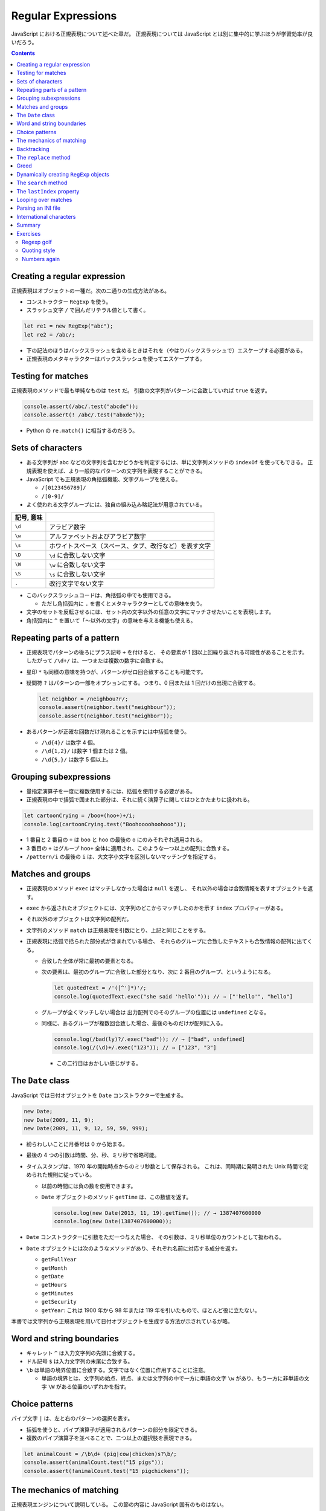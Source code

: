 ======================================================================
Regular Expressions
======================================================================

JavaScript における正規表現について述べた章だ。
正規表現については JavaScript とは別に集中的に学ぶほうが学習効率が良いだろう。

.. contents::

Creating a regular expression
======================================================================

正規表現はオブジェクトの一種だ。次の二通りの生成方法がある。

* コンストラクター ``RegExp`` を使う。
* スラッシュ文字 ``/`` で囲んだリテラル値として書く。

.. code:: javascript

   let re1 = new RegExp("abc");
   let re2 = /abc/;

* 下の記法のほうはバックスラッシュを含めるときはそれを（やはりバックスラッシュで）エスケープする必要がある。
* 正規表現のメタキャラクターはバックスラッシュを使ってエスケープする。

Testing for matches
======================================================================

正規表現のメソッドで最も単純なものは ``test`` だ。
引数の文字列がパターンに合致していれば ``true`` を返す。

.. code:: javascript

    console.assert(/abc/.test("abcde"));
    console.assert(! /abc/.test("abxde"));

* Python の ``re.match()`` に相当するのだろう。

Sets of characters
======================================================================

* ある文字列が abc などの文字列を含むかどうかを判定するには、単に文字列メソッドの ``indexOf`` を使ってもできる。
  正規表現を使えば、より一般的なパターンの文字列を表現することができる。
* JavaScript でも正規表現の角括弧機能、文字グループを使える。

  * ``/[0123456789]/``
  * ``/[0-9]/``

* よく使われる文字グループには、独自の組み込み略記法が用意されている。

.. csv-table::
   :delim: |
   :header: 記号, 意味

   ``\d`` | アラビア数字
   ``\w`` | アルファベットおよびアラビア数字
   ``\s`` | ホワイトスペース（スペース、タブ、改行など）を表す文字
   ``\D`` | ``\d`` に合致しない文字
   ``\W`` | ``\w`` に合致しない文字
   ``\S`` | ``\s`` に合致しない文字
   ``.``  | 改行文字でない文字

* このバックスラッシュコードは、角括弧の中でも使用できる。

  * ただし角括弧内に ``.`` を書くとメタキャラクターとしての意味を失う。

* 文字のセットを反転させるには、セット内の文字以外の任意の文字にマッチさせたいことを表現します。
* 角括弧内に ``^`` を置いて「～以外の文字」の意味を与える機能も使える。

Repeating parts of a pattern
======================================================================

* 正規表現でパターンの後ろにプラス記号 ``+`` を付けると、
  その要素が 1 回以上回繰り返される可能性があることを示す。
  したがって ``/\d+/`` は、一つまたは複数の数字に合致する。
* 星印 ``*`` も同様の意味を持つが、パターンがゼロ回合致することも可能です。
* 疑問符 ``?`` はパターンの一部をオプションにする。つまり、0 回または 1 回だけの出現に合致する。

  .. code:: javascript

     let neighbor = /neighbou?r/;
     console.assert(neighbor.test("neighbour"));
     console.assert(neighbor.test("neighbor"));

* あるパターンが正確な回数だけ現れることを示すには中括弧を使う。

  * ``/\d{4}/`` は数字 4 個。
  * ``/\d{1,2}/`` は数字 1 個または 2 個。
  * ``/\d{5,}/`` は数字 5 個以上。

Grouping subexpressions
======================================================================

* 量指定演算子を一度に複数使用するには、括弧を使用する必要がある。
* 正規表現の中で括弧で囲まれた部分は、それに続く演算子に関してはひとかたまりに扱われる。

.. code:: javascript

   let cartoonCrying = /boo+(hoo+)+/i;
   console.log(cartoonCrying.test("Boohoooohoohooo"));

* 1 番目と 2 番目の ``+`` は ``boo`` と ``hoo`` の最後の ``o`` にのみそれぞれ適用される。
* 3 番目の ``+`` はグループ ``hoo+`` 全体に適用され、このような一つ以上の配列に合致する。
* ``/pattern/i`` の最後の ``i`` は、大文字小文字を区別しないマッチングを指定する。

Matches and groups
======================================================================

* 正規表現のメソッド ``exec`` はマッチしなかった場合は ``null`` を返し、
  それ以外の場合は合致情報を表すオブジェクトを返す。
* ``exec`` から返されたオブジェクトには、文字列のどこからマッチしたのかを示す ``index`` プロパティーがある。
* それ以外のオブジェクトは文字列の配列だ。
* 文字列のメソッド ``match`` は正規表現を引数にとり、上記と同じことをする。
* 正規表現に括弧で括られた部分式が含まれている場合、
  それらのグループに合致したテキストも合致情報の配列に出てくる。

  * 合致した全体が常に最初の要素となる。
  * 次の要素は、最初のグループに合致した部分となり、次に 2 番目のグループ、というようになる。

    .. code:: javascript

       let quotedText = /'([^']*)'/;
       console.log(quotedText.exec("she said 'hello'")); // → ["'hello'", "hello"]

  * グループが全くマッチしない場合は
    出力配列でのそのグループの位置には ``undefined`` となる。
  * 同様に、あるグループが複数回合致した場合、最後のものだけが配列に入る。

    .. code:: javascript

       console.log(/bad(ly)?/.exec("bad")); // → ["bad", undefined]
       console.log(/(\d)+/.exec("123")); // → ["123", "3"]

    * この二行目はおかしい感じがする。

The ``Date`` class
======================================================================

JavaScript では日付オブジェクトを ``Date`` コンストラクターで生成する。

.. code:: javascript

   new Date;
   new Date(2009, 11, 9);
   new Date(2009, 11, 9, 12, 59, 59, 999);

* 紛らわしいことに月番号は 0 から始まる。
* 最後の 4 つの引数は時間、分、秒、ミリ秒で省略可能。
* タイムスタンプは、1970 年の開始時点からのミリ秒数として保存される。
  これは、同時期に発明された Unix 時間で定められた規則に従っている。

  * 以前の時間には負の数を使用できます。
  * ``Date`` オブジェクトのメソッド ``getTime`` は、この数値を返す。

    .. code:: javascript

       console.log(new Date(2013, 11, 19).getTime()); // → 1387407600000
       console.log(new Date(1387407600000));

* ``Date`` コンストラクターに引数をただ一つ与えた場合、
  その引数は、ミリ秒単位のカウントとして扱われる。
* ``Date`` オブジェクトには次のようなメソッドがあり、それぞれ名前に対応する成分を返す。

  * ``getFullYear``
  * ``getMonth``
  * ``getDate``
  * ``getHours``
  * ``getMinutes``
  * ``getSecurity``
  * ``getYear``: これは 1900 年から 98 年または 119 年を引いたもので、ほとんど役に立たない。

本書では文字列から正規表現を用いて日付オブジェクトを生成する方法が示されているが略。

Word and string boundaries
======================================================================

* キャレット ``^`` は入力文字列の先頭に合致する。
* ドル記号 ``$`` は入力文字列の末尾に合致する。
* ``\b`` は単語の境界位置に合致する。文字ではなく位置に作用することに注意。

  * 単語の境界とは、文字列の始点、終点、または文字列の中で一方に単語の文字
    ``\w`` があり、もう一方に非単語の文字 ``\W`` がある位置のいずれかを指す。

Choice patterns
======================================================================

パイプ文字 ``|`` は、左と右のパターンの選択を表す。

* 括弧を使うと、パイプ演算子が適用されるパターンの部分を限定できる。
* 複数のパイプ演算子を並べることで、二つ以上の選択肢を表現できる。

.. code:: javascript

   let animalCount = /\b\d+ (pig|cow|chicken)s?\b/;
   console.assert(animalCount.test("15 pigs"));
   console.assert(!animalCount.test("15 pigchickens"));

The mechanics of matching
======================================================================

正規表現エンジンについて説明している。
この節の内容に JavaScript 固有のものはない。

Backtracking
======================================================================

正規表現エンジンのバックトラック（後戻り法）と、それにまつわる問題点について述べている。
この節の内容に JavaScript 固有のものはない。

The ``replace`` method
======================================================================

* メソッド ``String.replace`` は文字列の一部を別の文字列に置換する。

  * 第一引数には単純な文字列だけではなく正規表現を指定してもかまわない。
    その場合には、最初の合致部分しか置換しない。
  * ただし、正規表現に ``g`` オプションがあれば、すべての合致部分を置換する。

.. code:: javascript

   console.assert("papa".replace("p", "m") == "mapa");
   console.assert("Borobudur".replace(/[ou]/, "a") == "Barobudur");
   console.assert("Borobudur".replace(/[ou]/g, "a") == "Barabadar");

* ``replace`` と一緒に正規表現を使うことの真の力は、
  置換文字列に合致したグループを参照することができるという事実から引き出される。
* 置換文字列の ``$1`` と ``$2`` は、パターン内の括弧で囲まれたグループを参照している。
  以下、同様に ``$9`` まで対応する番号のグループを参照する。
* 一致したテキスト全体は ``$&`` で参照する。
* 文字列ではなく関数を ``replace`` の第二引数として指定することもできる。
  置換のたびに、合致したグループ（全体も含む）とともに関数を呼び出し、
  その戻り値が新しい文字列を挿入する。

  * Python にも同様の機能がある。

Greed
======================================================================

* 文字列から特定の部分文字列、パターンに合致する部分文字列を削除するのにも
  メソッド ``replace`` が使われる。第二引数を空文字列にすればよい。
* 本書の失敗版デモコードにある「コメントに合致する正規表現」のうち、C 言語スタイルのほうの正規表現に注目したい。

  .. code:: javascript

     function stripComments(code) {
         return code.replace(/\/\/.*|\/\*[^]*\*\//g, "");
     }

  任意の文字を表す部分を ``[^]`` で表している。ここでは単にメタキャラクター  ``.`` を使うことはできない。
  C 言語型コメントは新しい行に続けることができ、メタキャラクター ``.`` は改行文字には合致しないからだ。

繰り返し演算子 ``+``, ``*``, ``?``, ``{m,n}`` は貪欲であると言う。
可能な限り長い合致部分を求めて、そこから後戻り法を適用するという意味だ。
これらの演算子の後に ``?`` が付いた変種 ``+?``, ``*?``, ``??``, ``{m,n}?`` を使うと、
これらの演算子は非貪欲型となり、可能な限り少ない量のマッチングから始めて、
残ったパターンが小さい方の合致部分に合わない場合にのみ、さらにマッチングを試みる。

* 正規表現で繰り返し演算子を使うときは、まず非貪欲型を検討すること。

Dynamically creating ``RegExp`` objects
======================================================================

* 正規表現の一部を変数にしたい場合には ``RegExp`` コンストラクターと文字列演算をうまく組み合わせるといい。
* ただし、そのような変数に正規表現メタキャラクターが含まれている場合には、適宜エスケープをする必要があるだろう。

The ``search`` method
======================================================================

* メソッド ``String.indexOf`` は正規表現を使って呼び出すことはできない。
* メソッド ``String.search`` は正規表現が使える。
  このメソッドは ``indexOf`` と同様に正規表現が見つかった最初のインデックスを返し、
  見つからなかった場合は ``-1`` を返す。

.. code:: javascript

   console.assert("  word".search(/\S/) == 2);
   console.log("    ".search(/\S/) == -1);

The ``lastIndex`` property
======================================================================

正規表現オブジェクトのプロパティーを二つ説明している。

* ``source`` は正規表現が作成された文字列を含む。
* ``lastIndex`` は、ある限られた状況下で、次のマッチを開始する場所を制御する。

  * その状況とは、正規表現に ``g`` または ``y`` オプションが有効である必要があり、
    そしてマッチがメソッド ``exec`` を通じて見つかる必要があるというものだ。

.. code:: javascript

   let pattern = /y/g;
   pattern.lastIndex = 3;
   let match = pattern.exec("xyzzy");
   console.assert(match.index == 4);
   console.assert(pattern.lastIndex == 5);

* 合致する場合は ``lastIndex`` が自動的に更新され、マッチの直後を指すようになる。
* 合致しない場合は ``lastIndex`` はゼロに戻される。
  これは新しく構築された正規表現オブジェクトのそれの値でもある。

``g`` オプションと ``y`` オプションの違いは、

* ``y`` が有効な場合は ``lastIndex`` から直接始まる場合にしかマッチングが成功しない。
* ``g`` が有効なの場合は、合致部分を先に探す。

.. code:: javascript

   let global = /abc/g;
   console.log(global.exec("xyz abc")); // → ["abc"]
   let sticky = /abc/y;
   console.log(sticky.exec("xyz abc")); // → null

* 複数の ``exec`` 呼び出しに共通の正規表現値を使用する場合、``lastIndex`` の自動更新が問題となる。
  誤って前の呼び出しから残されたインデックスで開始してしまうかもしれないからだ。

* オプション ``g`` には文字列のメソッド ``match`` の動作を変えるという効果もある。
  ``g`` を指定して呼び出すと ``exec`` が返すのと同じような配列を返すのではなく、
  文字列内のパターンのすべての合致部分を見つけ、それら合致文字列からなる配列を返す。

Looping over matches
======================================================================

次の構文でループで回す。

.. code:: javascript

   let input = "A string with 3 numbers in it... 42 and 88.";
   let number = /\b\d+\b/g;
   let match;
   while (match = number.exec(input)) {
       console.log("Found", match[0], "at", match.index);
   }

* C 言語と同様に ``while`` ループの条件の代入式全体は代入後の左辺の値を返す。
* ``match`` が真に変換される条件は ``match.index`` の値で決まるようだ。

Parsing an INI file
======================================================================

いわゆる INI ファイルを読むコードを JavaScript で正規表現を使って書く。

.. code:: ini

   searchengine=https://duckduckgo.com/?q=$1
   spitefulness=9.7
   ; comments are preceded by a semicolon...
   ; each section concerns an individual enemy
   [larry]
   fullname=Larry Doe
   type=kindergarten bully
   website=http://www.geocities.com/CapeCanaveral/11451
   [davaeorn]
   fullname=Davaeorn
   type=evil wizard
   outputdir=/home/marijn/enemies/davaeorn

正確な文法は次のとおり：

* 空行とセミコロンで始まる行を無視する。
* 角括弧で囲まれる行を新しいセクションの開始位置とする。
* 英数字の識別子の後に ``=`` を付けた行があれば、その設定を現在のセクションに追加する。
* それ以外のものは無効とする。

これを JavaScript のオブジェクトに変換したい。JSON 的なデータ構造を意図している。

* 一行ごとに処理するべきなので、ファイルを一行ごとに分割することから始める。``String.split`` を用いる。
  ただし区切り文字は改行文字そのものではなく、正規表現 ``/\r?\n/`` を指定する。

  * ``split`` の戻り値に即 ``forEach`` を適用していて見栄えが良い。
  * そのループの中で前述の条件にそれぞれ対応する ``match`` と ``test`` を複数回試みている。

International characters
======================================================================

* JavaScript の正規表現は、英語に存在しない文字についてはかなりお粗末だ。

  * JavaScript の 正規表現では単語の文字 ``\w`` とはラテンアルファベット
    の大文字と小文字、十進数の数字、そしてなぜかアンダースコアからなる集合だ。
    é や ß のようなものには、単語文字であるにもかかわらず合致しない。
  * 大文字のほうの ``\W`` には合致するが、それでは意味が合わない。

* 文字セット ``\s`` にはこの問題がない。
  Unicode 規格が空白文字とみなすすべての文字に合致する。
  例えば non-breaking space やモンゴル語の母音分離記号なども合致する。

* 正規表現は既定ではコード単位で動作する。
  したがって、二つのコード単位で構成されている文字に対しては、おかしな動作をする。
* ``u`` オプションを付加すれば Unicode 文字列に対しても動作する。

.. code:: javascript

   console.assert(! /🍎{3}/.test("🍎🍎🍎"));
   console.assert(! /<.>/.test("<🌹>"));
   console.assert(/<.>/u.test("<🌹>"));

Unicode オプションを有効にした正規表現で規格で指定された ``\p{Property=Value}`` のパターン？を使用することもできる。

.. code:: javascript

   console.assert(/\p{Script=Greek}/u.test("α"));
   console.assert(! /\p{Script=Arabic}/u.test("α"));
   console.assert(/\p{Alphabetic}/u.test("α"));
   console.assert(! /\p{Alphabetic}/u.test("!"));

Summary
======================================================================

* 正規表現は文字列中のパターンを表現するオブジェクトだ。これらのパターンを表現する独自の言語を使う。
* 正規表現には各種メソッドがある。
* 文字列にも正規表現を受け取るメソッドがある。
* 正規表現にはオプションがあり、``/`` の後ろにそれを指定する。
* 正規表現は鋭利なツールでありながら、扱いづらい。
  ある種の作業はひじょうに簡単になるが、複雑な問題に適用するとすぐに手に負えなくなる。
  正規表現ではうまく表現できないことを正規表現に当てはめようとしないことも大切だ。

Exercises
======================================================================

`Debuggex <https://debuggex.com>`__ のようなオンラインツールを使うと、
正規表現の視覚化が意図したものと一致するかどうかを確認したり、
さまざまな入力文字列に対する反応を試したりするのに役立つことがある。

Regexp golf
----------------------------------------------------------------------

**問題** 正規表現ゴルフとは、与えられたパターンにマッチする、
できるだけ小さな正規表現を書くゲームだ。

次の各項目について、与えられた部分文字列のいずれかが文字列の中に存在するかどうかを調べる正規表現を書け。
正規表現は次のものにマッチしなければならない。
文字列のみにマッチしなければならない。

正規表現は、記述された部分文字列のいずれかを含む文字列のみに合致する必要がある。

明示的に言及されていない限り、単語の境界は気にしないでよい。
表現がうまくいったら、それ以上小さくできないか考えろ。

#. car and cat
#. pop and prop
#. ferret, ferry, and ferrari
#. Any word ending in ious
#. A whitespace character followed by a period, comma, colon, or semicolon
#. A word longer than six letters
#. A word without the letter e (or E)

**解答** 問題の趣旨は ``.+`` とか ``(car|cat)`` のような露骨な正規表現に甘えるなと言っている。

.. code:: javascript

   // 1. car and cat
   /ca[rt]/

   // 2. pop and prop
   /pr?op/

   // 3. ferret, ferry, and ferrari
   /ferr(et|y|ari)/

   // 4. Any word ending in ious
   /\b\w*ious\b/

   // 5. A whitespace character followed by a period, comma, colon, or semicolon
   /\s(?=[.,:;])/

   // 6. A word longer than six letters
   /\b\w{7,}\b/

   // 7. A word without the letter e (or E)
   /\b[_0-9a-df-z]\b+/i

Quoting style
----------------------------------------------------------------------

**問題** 小説を書いていて、台詞に単一引用符を使っていたとする。
ここで、台詞の引用符をすべて二重引用符に置換したいが、
aren't などの短縮形に使われている単一引用符は残しておきたいとする。

この二種類の引用符の使い方を区別するパターンを考え、
適切な置換を行うメソッド ``replace`` の呼び出しを作れ。

**解答** 短縮形内の引用符か否かを「引用符の直前と直後の文字が両方とも区切り位置でない」
に決め打ちする。

.. code:: javascript

   text.replace(/(\B'\b|\b'\B)/g, '"');

ただし、これは ``'90s`` などのパターンと、複数形と所有格が複合した単語に含まれる引用符も置換する。

Numbers again
----------------------------------------------------------------------

**問題** JavaScript スタイルの数値のみに合致する正規表現を書け。

数字の前に正負符号、十進数のドット、指数表記（``5e-3`` または ``1E10``）をサポートし、
さらに指数の前に符号を付けることができなければならない。

また、ドットの前後に数字がある必要はないが、数がドットだけであることはあり得ないことに注意しろ。
つまり、 ``.5`` や ``5.`` は JavaScript の数として有効だが、「ドットだけの数」は有効ではない。

**解答** 問題文では JavaScript の数値と言っているが、簡単のために十進数のみに絞る。

.. code:: javascript

  /[+-]?((\d+(\.\d*)?)|(\.\d+))([eE][+-]?\d+)?/

急所は「ドットだけの数」を避けるパターンを記述できるかどうかで、最初の丸括弧にそれを表現した。
